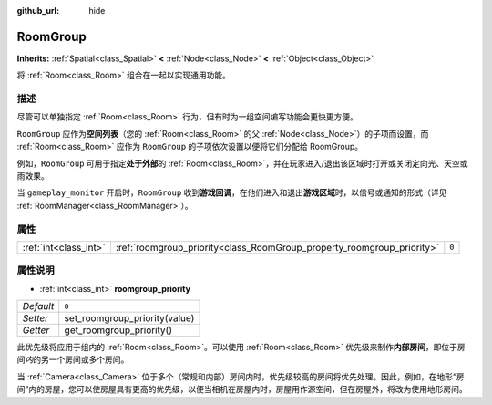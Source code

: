 :github_url: hide

.. Generated automatically by doc/tools/make_rst.py in GaaeExplorer's source tree.
.. DO NOT EDIT THIS FILE, but the RoomGroup.xml source instead.
.. The source is found in doc/classes or modules/<name>/doc_classes.

.. _class_RoomGroup:

RoomGroup
=========

**Inherits:** :ref:`Spatial<class_Spatial>` **<** :ref:`Node<class_Node>` **<** :ref:`Object<class_Object>`

将 :ref:`Room<class_Room>` 组合在一起以实现通用功能。

描述
----

尽管可以单独指定 :ref:`Room<class_Room>` 行为，但有时为一组空间编写功能会更快更方便。

\ ``RoomGroup`` 应作为\ **空间列表**\ （您的 :ref:`Room<class_Room>` 的父 :ref:`Node<class_Node>`\ ）的子项而设置，而 :ref:`Room<class_Room>` 应作为 ``RoomGroup`` 的子项依次设置以便将它们分配给 RoomGroup。

例如，\ ``RoomGroup`` 可用于指定\ **处于外部**\ 的 :ref:`Room<class_Room>`\ ，并在玩家进入/退出该区域时打开或关闭定向光、天空或雨效果。

当 ``gameplay_monitor`` 开启时，\ ``RoomGroup`` 收到\ **游戏回调**\ ，在他们进入和退出\ **游戏区域**\ 时，以\ ``信号``\ 或\ ``通知``\ 的形式（详见 :ref:`RoomManager<class_RoomManager>`\ ）。

属性
----

+-----------------------+------------------------------------------------------------------------+-------+
| :ref:`int<class_int>` | :ref:`roomgroup_priority<class_RoomGroup_property_roomgroup_priority>` | ``0`` |
+-----------------------+------------------------------------------------------------------------+-------+

属性说明
--------

.. _class_RoomGroup_property_roomgroup_priority:

- :ref:`int<class_int>` **roomgroup_priority**

+-----------+-------------------------------+
| *Default* | ``0``                         |
+-----------+-------------------------------+
| *Setter*  | set_roomgroup_priority(value) |
+-----------+-------------------------------+
| *Getter*  | get_roomgroup_priority()      |
+-----------+-------------------------------+

此优先级将应用于组内的 :ref:`Room<class_Room>`\ 。可以使用 :ref:`Room<class_Room>` 优先级来制作\ **内部房间**\ ，即位于房间\ *内*\ 的另一个房间或多个房间。

当 :ref:`Camera<class_Camera>` 位于多个（常规和内部）房间内时，优先级较高的房间将优先处理。因此，例如，在地形“房间”内的房屋，您可以使房屋具有更高的优先级，以便当相机在房屋内时，房屋用作源空间，但在房屋外，将改为使用地形房间。

.. |virtual| replace:: :abbr:`virtual (This method should typically be overridden by the user to have any effect.)`
.. |const| replace:: :abbr:`const (This method has no side effects. It doesn't modify any of the instance's member variables.)`
.. |vararg| replace:: :abbr:`vararg (This method accepts any number of arguments after the ones described here.)`
